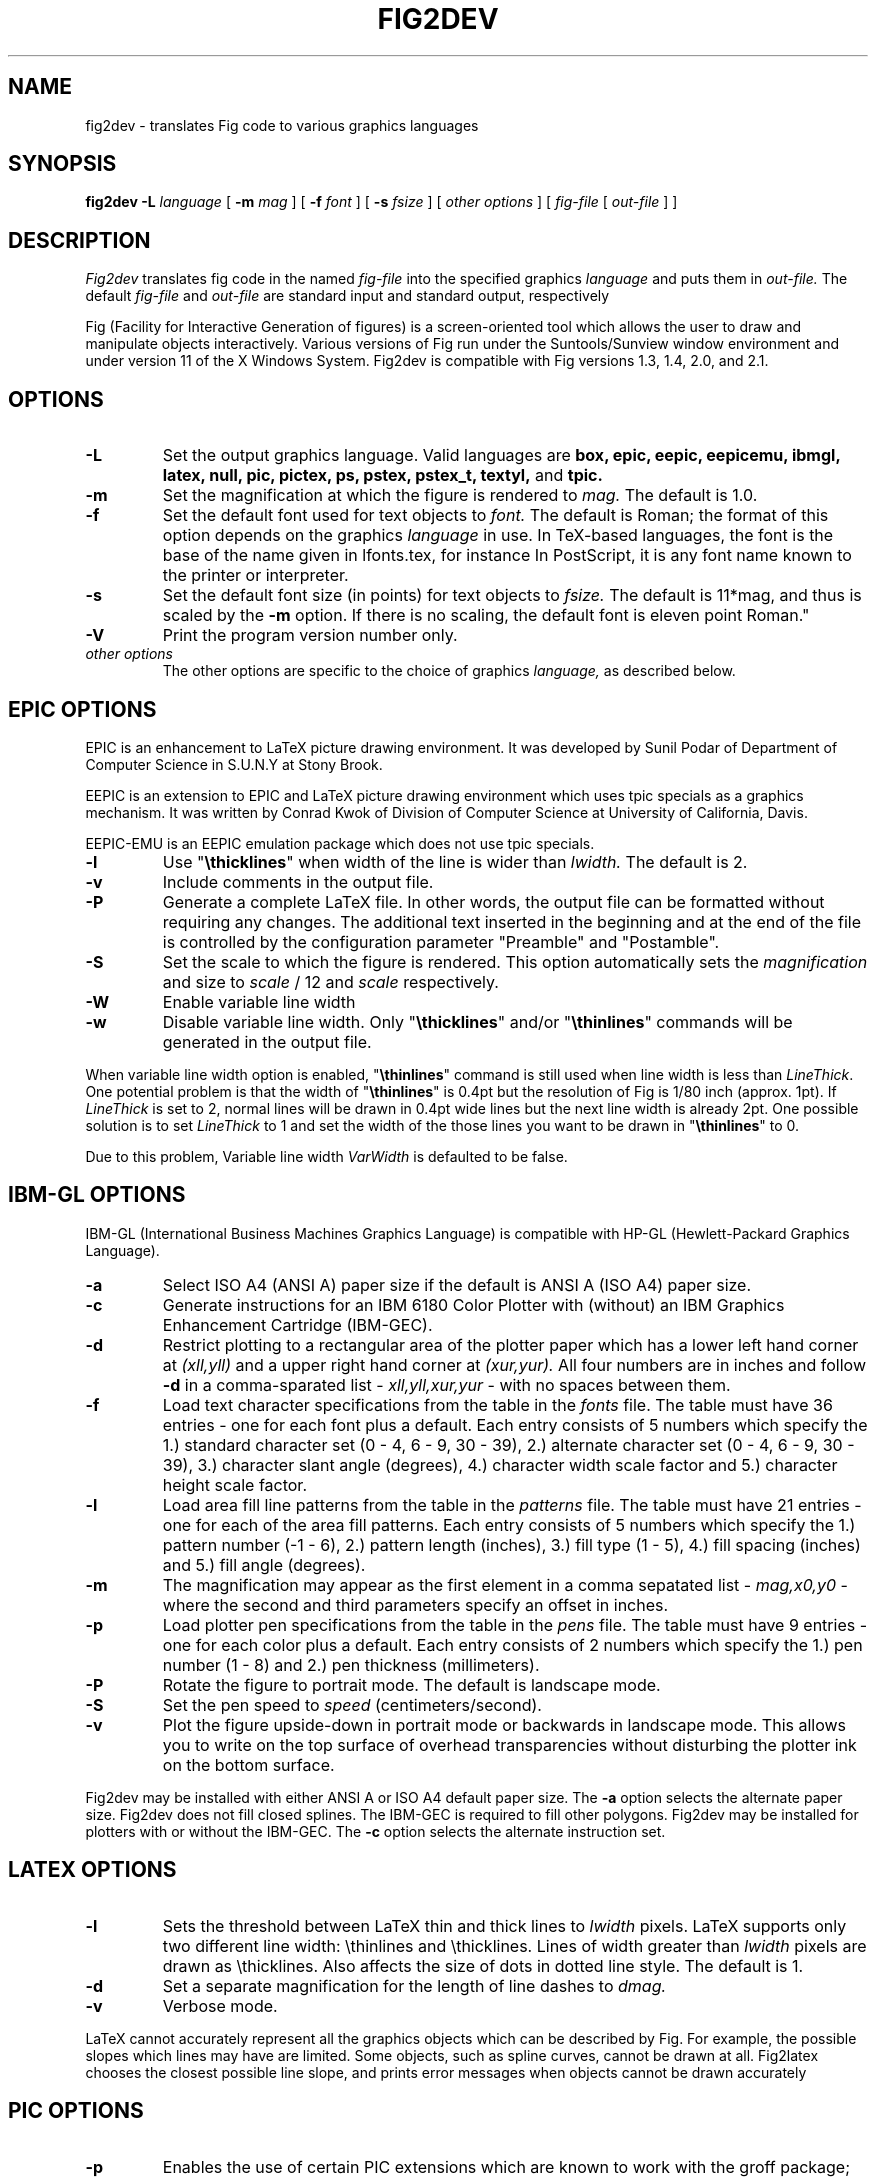 .TH FIG2DEV 1 "Release 2.1(.8) (Protocol 2.1) Oct 1, 1993"
.SH NAME
fig2dev \- translates Fig code to various graphics languages

.SH SYNOPSIS
.B fig2dev
.B \-L
.I language
[
.B \-m
.I mag
] [
.B \-f 
.I font
] [
.B \-s
.I fsize
] [
.I other options
] [
\fIfig-file\fR [ \fIout-file\fR ] ]

.SH DESCRIPTION
.I Fig2dev
translates fig code in the named
.I fig-file
into the specified graphics 
.I language
and puts them in
.I out-file.
The default
.I fig-file
and
.I out-file
are standard input and standard output, respectively
.LP
Fig (Facility for Interactive Generation of figures) is a screen-oriented
tool which allows the user to draw and manipulate objects interactively.
Various versions of Fig run under the Suntools/Sunview window environment
and under version 11 of the X Windows System.
Fig2dev is compatible with Fig versions 1.3, 1.4, 2.0, and 2.1.

.SH OPTIONS
.TP
.B \-L
Set the output graphics language.
Valid languages are
\fBbox, epic, eepic, eepicemu, ibmgl, latex, null, pic, pictex,
ps, pstex, pstex_t, textyl,\fR
and
.B tpic.
.TP
.B \-m
Set the magnification at which the figure is rendered to
.I mag.
The default is 1.0.
.TP
.B \-f 
Set the default font used for text objects to
.I font.
The default is Roman; the format of this option depends on the graphics
.I language
in use.
In TeX-based languages, the font is the base of the name given in lfonts.tex,
for instance \"cmr\" for Roman, or \"tt\" for teletype.
In PostScript, it is any font name known to the printer or interpreter.
.TP
.B \-s
Set the default font size (in points) for text objects to
.I fsize.
The default is 11*mag, and thus is scaled by the \fB-m\fR option.
If there is no scaling, the default font is eleven point Roman."
.TP
.B \-V
Print the program version number only.
.TP
.I other options
The other options are specific to the choice of graphics
.I language,
as described below.

.SH EPIC OPTIONS
EPIC is an enhancement to LaTeX picture drawing environment.
It was developed by Sunil Podar of Department of Computer Science
in S.U.N.Y at Stony Brook.
.LP
EEPIC is an extension to EPIC and LaTeX picture drawing environment
which uses tpic specials as a graphics mechanism.
It was written by Conrad Kwok of Division of
Computer Science at University of California, Davis.
.LP
EEPIC-EMU is an EEPIC emulation package which does not use tpic specials.
.TP
.B \-l
Use "\fB\\thicklines\fR" when width of the line is wider than 
.I lwidth.
The default is 2.
.TP
.B \-v
Include comments in the output file.
.TP
.B \-P
Generate a complete LaTeX file. In other words, the output file can be
formatted without requiring any changes. The additional text inserted
in the beginning and at the end of the file is controlled by the
configuration parameter "Preamble" and "Postamble".
.TP
.B \-S
Set the scale to which the figure is rendered.
This option automatically sets the 
.I magnification
and size to
.I scale
/ 12 and 
.I scale
respectively.
.TP
.B \-W
Enable variable line width
.TP
.B \-w
Disable variable line width. Only "\fB\\thicklines\fR" and/or
"\fB\\thinlines\fR" commands will be generated in the output file.
.LP
When variable line width option is enabled, "\fB\\thinlines\fR"
command is still used when line width is less than
\fILineThick\fR. One potential problem is that the width of
"\fB\\thinlines\fR" is 0.4pt
but the resolution of Fig is 1/80 inch (approx. 1pt). If
\fILineThick\fR is set to 2, normal lines will be drawn in 0.4pt
wide lines but the next line width is already 2pt. One possible
solution is to set \fILineThick\fR to 1 and set the width of the
those lines you want to be drawn in "\fB\\thinlines\fR"  to 0.

Due to this problem, Variable line width \fIVarWidth\fR
is defaulted to be false.

.SH IBM-GL OPTIONS
IBM-GL (International Business Machines Graphics Language) is compatible
with HP-GL (Hewlett-Packard Graphics Language).
.TP
.B \-a
Select ISO A4 (ANSI A) paper size if the default is ANSI A (ISO A4) paper size.
.TP
.B \-c
Generate instructions for an IBM 6180 Color Plotter
with (without) an IBM Graphics Enhancement Cartridge (IBM-GEC).
.TP
.B \-d
Restrict plotting to a rectangular area of the plotter paper which has
a lower left hand corner at
.I (xll,yll)
and a upper right hand corner at
.I (xur,yur).
All four numbers are in inches and follow \fB-d\fR in a comma-sparated list -
.I xll,yll,xur,yur
- with no spaces between them.
.TP
.B \-f
Load text character specifications from the table in the
.I fonts
file.
The table must have 36 entries - one for each font plus a default.
Each entry consists of 5 numbers
which specify the
1.) standard character set (0 - 4, 6 - 9, 30 - 39),
2.) alternate character set (0 - 4, 6 - 9, 30 - 39),
3.) character slant angle (degrees),
4.) character width scale factor and
5.) character height scale factor.
.TP
.B \-l
Load area fill line patterns from the table in the
.I patterns
file.
The table must have 21 entries - one for each of the area fill patterns.
Each entry consists of 5 numbers which specify the
1.) pattern number (-1 - 6),
2.) pattern length (inches),
3.) fill type (1 - 5),
4.) fill spacing (inches) and
5.) fill angle (degrees).
.TP
.B \-m
The magnification may appear as the first element in a comma sepatated list -
.I mag,x0,y0
- where the second and third parameters specify an offset in inches.
.TP
.B \-p
Load plotter pen specifications from the table in the
.I pens
file.
The table must have 9 entries - one for each color plus a default.
Each entry consists of 2 numbers which specify the
1.) pen number (1 - 8) and
2.) pen thickness (millimeters).
.TP
.B \-P
Rotate the figure to portrait mode. The default is landscape mode.
.TP
.B \-S
Set the pen speed to
.I speed
(centimeters/second).
.TP
.B \-v
Plot the figure upside-down in portrait mode or backwards in landscape mode.
This allows you to write on the top surface of overhead transparencies without
disturbing the plotter ink on the bottom surface.
.LP
Fig2dev may be installed with either ANSI A or ISO A4 default paper size.
The \fB-a\fR option selects the alternate paper size.
Fig2dev does not fill closed splines.
The IBM-GEC is required to fill other polygons.
Fig2dev may be installed for plotters with or without the IBM-GEC.
The \fB-c\fR option selects the alternate instruction set.

.SH LATEX OPTIONS
.TP
.B \-l
Sets the threshold between LaTeX thin and thick lines to 
.I lwidth
pixels.
LaTeX supports only two different line width: \\thinlines and \\thicklines.
Lines of width greater than
.I lwidth
pixels are drawn as \\thicklines.
Also affects the size of dots in dotted line style.
The default is 1.
.TP
.B \-d
Set a separate magnification for the length of line dashes to
.I dmag.
.TP
.B \-v
Verbose mode.
.LP
LaTeX cannot accurately represent all the graphics objects which can
be described by Fig.
For example, the possible slopes which lines may have are limited.
Some objects, such as spline curves, cannot be drawn at all.
Fig2latex chooses the closest possible line slope, and prints error
messages when objects cannot be drawn accurately

.SH PIC OPTIONS
.TP
.B -p
Enables the use of certain PIC extensions which are known to work with
the groff package; compatibility with DWB PIC is unknown.
The extensions enabled by each option are:
.LP
.TP
.B arc
Allow ARC_BOX i.e. use rounded corners
.TP
.B line
Use the 'line_thickness' value
.TP
.B fill
Allow ellipses to be filled
.TP
.B all
Use all of the above
.TP
.B psfont
Don't convert Postscript fonts generic type (useful for files going to be
Ditroff'ed for and printed on PS printer). DWB-compatible.
.TP
.B allps
Use all of the above (i.e. "all" + "psfont")
.EP
.EP

.SH PICTEX OUTPUT
In order to include PiCTeX pictures into a document, it is necessary to
load the PiCTeX macros.
.LP
PiCTeX uses TeX integer register arithmetic to generate curves,
and so it is very slow.
PiCTeX draws curves by \fB\\put\fR-ing the \fIpsymbol\fR repeatedly,
and so requires a large amount of TeX's internal memory,
and generates large DVI files.
The size of TeX's memory limits the number of plot symbols in a picture.
As a result, it is best to use PiCTeX to generate small pictures.

.SH POSTSCRIPT OPTIONS
With PostScript, Fig can be used to create large posters. The figure
will be created by printing multiple pages which can be glued together.
Due to memory limitations of most laser printers, the figure should not
be too complicated. Great for text with very big letters.
.LP
Text can now include various ISO-character codes above 0x7f, which is
useful for language specific characters to be printed directly.
Not all ISO-characters are implemented.
.LP
Color support: Colored objects created by Fig can be printed
on a color postscript printer. Currently 8 colors are
supported: black, blue, green, cyan, red, magenta, yellow, white.
On a monochrome printer, colored objects will be mapped into different
grayscales.
Filled objects are printed using the given grayscale. If filled
with grayscale set to 100%, the object will be filled with the same
color as the enclosing line.
.TP
.B -c
option centers the figure on the page.
The centering may not be accurate if there are texts in the
.I fig_file
that extends too far to the right of other objects.
.TP
.B -l dummy_arg
Rotate figure to landscape mode.  The dummy argument is ignored,
but must appear on the command line for reasons of compatibility.
.TP
.B -P
indicates that the figure describes a full page which will not
necessarily be inserted into a document, but can be sent directly
to a PS printer.
This ensures that a showpage command is inserted at the end of
the figure, and inhibits translation of the figure coordinate system.
.LP

.SH PSTEX OPTIONS
.TP
The
.B pstex
language is a variant of
.B ps
which suppresses formatted (special) text.
The
.B pstex_t
language has the complementary behavior: it generates only LaTeX commands
necessary to position special text, and to overlay the
PostScript file generated using
.B pstex.
These two drivers can be used to generate a figure which combines the
flexibility of PostScript graphics with LaTeX text formatting of
special text.
.TP
The
.B pstex_t
option 
.B -p file
specifies the name of the PostScript file to be overlaid.
If not set or its value is null then no PS file will be inserted.
.LP

.SH TEXTYL OPTIONS
There are no TeXtyl-specific options.

.SH TPIC OPTIONS
There are no tpic-specific options.

.SH "SEE ALSO"
[x]fig(1),
pic(1)
pic2fig(1),
transfig(1)
.SH COPYRIGHT
Copyright (c) 1985 Supoj Sutantavibul
.br
Copyright (c) 1991 Micah Beck
.LP
Permission to use, copy, modify, distribute, and sell this software and its
documentation for any purpose is hereby granted without fee, provided that
the above copyright notice appear in all copies and that both that
copyright notice and this permission notice appear in supporting
documentation. The authors make no representations about the suitability 
of this software for any purpose.  It is provided "as is" without express 
or implied warranty.
.LP
THE AUTHORS DISCLAIM ALL WARRANTIES WITH REGARD TO THIS SOFTWARE,
INCLUDING ALL IMPLIED WARRANTIES OF MERCHANTABILITY AND FITNESS, IN NO
EVENT SHALL THE AUTHORS BE LIABLE FOR ANY SPECIAL, INDIRECT OR
CONSEQUENTIAL DAMAGES OR ANY DAMAGES WHATSOEVER RESULTING FROM LOSS OF USE,
DATA OR PROFITS, WHETHER IN AN ACTION OF CONTRACT, NEGLIGENCE OR OTHER
TORTIOUS ACTION, ARISING OUT OF OR IN CONNECTION WITH THE USE OR
PERFORMANCE OF THIS SOFTWARE.
.SH AUTHORS
Micah Beck
.br
Cornell University
.br
Sept 28 1990
.sp
and Frank Schmuck (then of Cornell University)
.br
and Conrad Kwok (then of U.C. Davis).
.sp
drivers contributed by
.br
Jose Alberto Fernandez R. (U. of Maryland)
.br
and Gary Beihl (MCC)
.sp
Color support, ISO-character encoding and poster support by
.br
Herbert Bauer (heb@regent.e-technik.tu-muenchen.de)
.sp
Modified from f2p (fig to PIC), by the author of Fig
.br
Supoj Sutanthavibul (supoj@sally.utexas.edu)
.br
University of Texas at Austin. 

